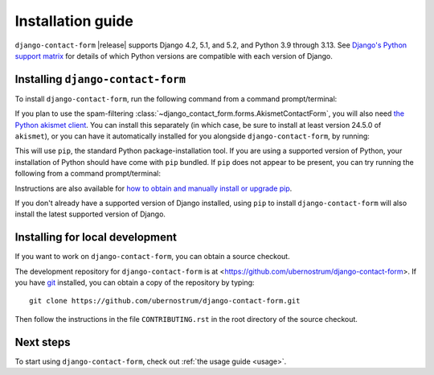 .. _install:


Installation guide
==================

``django-contact-form`` |release| supports Django 4.2, 5.1, and 5.2, and Python
3.9 through 3.13. See `Django's Python support matrix
<https://docs.djangoproject.com/en/dev/faq/install/#what-python-version-can-i-use-with-django>`_
for details of which Python versions are compatible with each version of
Django.


Installing ``django-contact-form``
----------------------------------

To install ``django-contact-form``, run the following command from a command
prompt/terminal:

.. tab:: macOS/Linux/other Unix

   .. code-block:: shell

      python -m pip install django-contact-form

.. tab:: Windows

   .. code-block:: shell

      py -m pip install django-contact-form

If you plan to use the spam-filtering
:class:`~django_contact_form.forms.AkismetContactForm`, you will also need `the
Python akismet client <https://akismet.readthedocs.io/>`_. You can install this
separately (in which case, be sure to install at least version 24.5.0 of
``akismet``), or you can have it automatically installed for you alongside
``django-contact-form``, by running:

.. tab:: macOS/Linux/other Unix

   .. code-block:: shell

      python -m pip install "django-contact-form[akismet]"

.. tab:: Windows

   .. code-block:: shell

      py -m pip install "django-contact-form[akismet]"

This will use ``pip``, the standard Python package-installation tool. If you
are using a supported version of Python, your installation of Python should
have come with ``pip`` bundled. If ``pip`` does not appear to be present, you
can try running the following from a command prompt/terminal:

.. tab:: macOS/Linux/other Unix

   .. code-block:: shell

      python -m ensurepip --upgrade

.. tab:: Windows

   .. code-block:: shell

      py -m ensurepip --upgrade

Instructions are also available for `how to obtain and manually install or
upgrade pip <https://pip.pypa.io/en/latest/installation/>`_.

If you don't already have a supported version of Django installed, using
``pip`` to install ``django-contact-form`` will also install the latest
supported version of Django.


Installing for local development
--------------------------------

If you want to work on ``django-contact-form``, you can obtain a source
checkout.

The development repository for ``django-contact-form`` is at
<https://github.com/ubernostrum/django-contact-form>. If you have `git
<http://git-scm.com/>`_ installed, you can obtain a copy of the repository by
typing::

    git clone https://github.com/ubernostrum/django-contact-form.git

Then follow the instructions in the file ``CONTRIBUTING.rst`` in the root
directory of the source checkout.


Next steps
----------

To start using ``django-contact-form``, check out :ref:`the usage guide
<usage>`.
